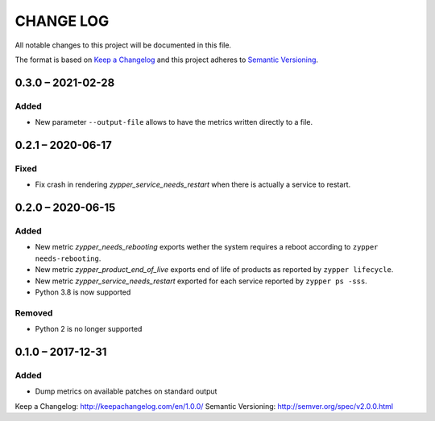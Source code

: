 ==========
CHANGE LOG
==========

All notable changes to this project will be documented in this file.

The format is based on `Keep a Changelog`_ and this project adheres to `Semantic Versioning`_.


0.3.0 – 2021-02-28
==================

Added
-----

* New parameter ``--output-file`` allows to have the metrics written directly to a file.


0.2.1 – 2020-06-17
==================

Fixed
-----

* Fix crash in rendering `zypper_service_needs_restart` when there is actually a service to restart.


0.2.0 – 2020-06-15
==================

Added
-----

* New metric `zypper_needs_rebooting` exports wether the system requires a reboot according to ``zypper needs-rebooting``.
* New metric `zypper_product_end_of_live` exports end of life of products as reported by ``zypper lifecycle``.
* New metric `zypper_service_needs_restart` exported for each service reported by ``zypper ps -sss``.
* Python 3.8 is now supported

Removed
-------

* Python 2 is no longer supported


0.1.0 – 2017-12-31
==================

Added
-----

* Dump metrics on available patches on standard output


_`Keep a Changelog`: http://keepachangelog.com/en/1.0.0/
_`Semantic Versioning`: http://semver.org/spec/v2.0.0.html
